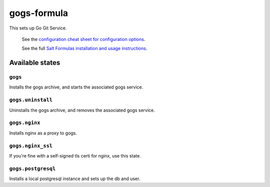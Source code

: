 ================
gogs-formula
================

This sets up Go Git Service.

    See the `configuration cheat sheet for configuration options
    <https://gogs.io/docs/advanced/configuration_cheat_sheet>`_.

    See the full `Salt Formulas installation and usage instructions
    <http://docs.saltstack.com/en/latest/topics/development/conventions/formulas.html>`_.

Available states
================


``gogs``
------------

Installs the gogs archive, and starts the associated gogs service.


``gogs.uninstall``
------------------

Uninstalls the gogs archive, and removes the associated gogs service.


``gogs.nginx``
------------------

Installs nginx as a proxy to gogs.


``gogs.nginx_ssl``
------------------

If you're fine with a self-signed tls certi for nginx, use this state.


``gogs.postgresql``
------------------

Installs a local postgresql instance and sets up the db and user.
